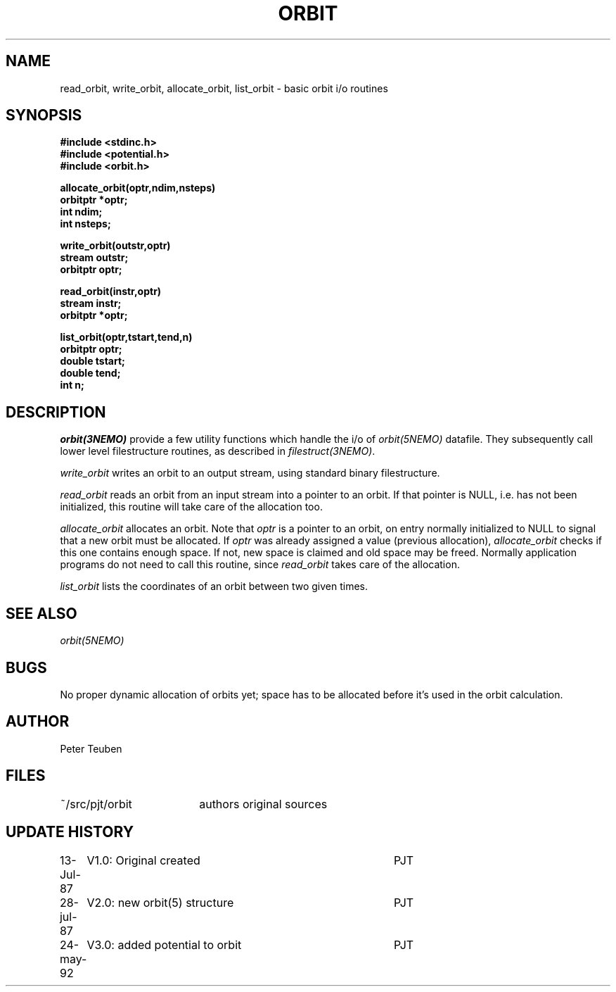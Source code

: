 .TH ORBIT 3NEMO "24 May 1992" 
.SH NAME
read_orbit, write_orbit, allocate_orbit, list_orbit \- basic orbit i/o routines
.SH SYNOPSIS
.nf
.B #include <stdinc.h>
.B #include <potential.h>
.B #include <orbit.h>
.PP
.B allocate_orbit(optr,ndim,nsteps)
.B orbitptr *optr;
.B int ndim;
.B int nsteps;
.PP
.B write_orbit(outstr,optr)
.B stream outstr;
.B orbitptr optr;
.PP
.B read_orbit(instr,optr)
.B stream instr;
.B orbitptr *optr;
.PP
.B list_orbit(optr,tstart,tend,n)
.B orbitptr optr;
.B double tstart;
.B double tend;
.B int n;
.fi
.SH DESCRIPTION
\fIorbit(3NEMO)\fP provide a few utility functions which handle the i/o of
\fIorbit(5NEMO)\fP datafile. They subsequently call lower level filestructure 
routines, as described in \fIfilestruct(3NEMO)\fP.
.PP
\fIwrite_orbit\fP writes an orbit to an output stream, using standard
binary filestructure.
.PP
\fIread_orbit\fP reads an orbit from an input stream into a pointer
to an orbit. If that pointer is NULL, i.e. has not been initialized,
this routine will take care of the allocation too.
.PP
\fIallocate_orbit\fP allocates an orbit. Note that \fIoptr\fP is
a pointer to an orbit, on entry normally initialized to NULL
to signal that a new orbit must be allocated. If  \fIoptr\fP was already
assigned a value (previous allocation), \fIallocate_orbit\fP checks if
this one contains enough space. If not, new space is claimed and old
space may be freed. Normally application programs do not need
to call this routine, since \fIread_orbit\fP takes care of the allocation.
.PP
\fIlist_orbit\fP lists the coordinates of an orbit between two given
times.
.SH "SEE ALSO"
\fIorbit(5NEMO)\fP
.SH BUGS
No proper dynamic allocation of orbits yet; space has to be allocated
before it's used in the orbit calculation.
.SH AUTHOR
Peter Teuben
.SH FILES
.nf
.ta +2.5i
~/src/pjt/orbit  	authors original sources
.fi
.SH "UPDATE HISTORY"
.nf
.ta +1.0i +4.0i
13-Jul-87	V1.0: Original created	PJT
28-jul-87	V2.0: new orbit(5) structure	PJT
24-may-92	V3.0: added potential to orbit	PJT
.fi

